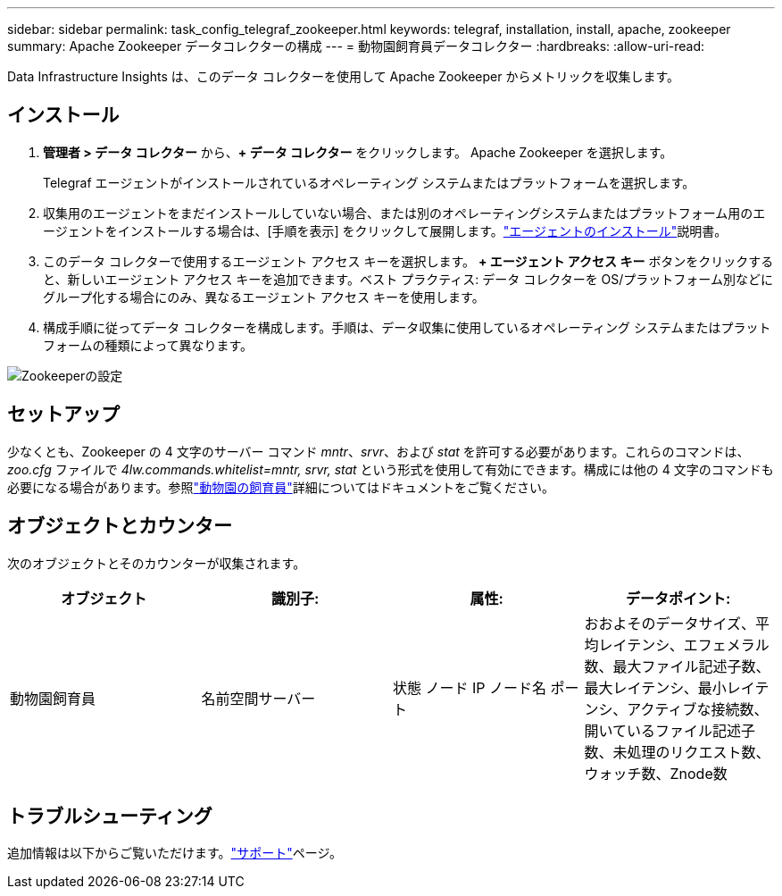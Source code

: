 ---
sidebar: sidebar 
permalink: task_config_telegraf_zookeeper.html 
keywords: telegraf, installation, install, apache, zookeeper 
summary: Apache Zookeeper データコレクターの構成 
---
= 動物園飼育員データコレクター
:hardbreaks:
:allow-uri-read: 


[role="lead"]
Data Infrastructure Insights は、このデータ コレクターを使用して Apache Zookeeper からメトリックを収集します。



== インストール

. *管理者 > データ コレクター* から、*+ データ コレクター* をクリックします。  Apache Zookeeper を選択します。
+
Telegraf エージェントがインストールされているオペレーティング システムまたはプラットフォームを選択します。

. 収集用のエージェントをまだインストールしていない場合、または別のオペレーティングシステムまたはプラットフォーム用のエージェントをインストールする場合は、[手順を表示] をクリックして展開します。link:task_config_telegraf_agent.html["エージェントのインストール"]説明書。
. このデータ コレクターで使用するエージェント アクセス キーを選択します。 *+ エージェント アクセス キー* ボタンをクリックすると、新しいエージェント アクセス キーを追加できます。ベスト プラクティス: データ コレクターを OS/プラットフォーム別などにグループ化する場合にのみ、異なるエージェント アクセス キーを使用します。
. 構成手順に従ってデータ コレクターを構成します。手順は、データ収集に使用しているオペレーティング システムまたはプラットフォームの種類によって異なります。


image:ZookeeperDCConfigLinux.png["Zookeeperの設定"]



== セットアップ

少なくとも、Zookeeper の 4 文字のサーバー コマンド _mntr_、_srvr_、および _stat_ を許可する必要があります。これらのコマンドは、_zoo.cfg_ ファイルで _4lw.commands.whitelist=mntr, srvr, stat_ という形式を使用して有効にできます。構成には他の 4 文字のコマンドも必要になる場合があります。参照link:https://zookeeper.apache.org/["動物園の飼育員"]詳細についてはドキュメントをご覧ください。



== オブジェクトとカウンター

次のオブジェクトとそのカウンターが収集されます。

[cols="<.<,<.<,<.<,<.<"]
|===
| オブジェクト | 識別子: | 属性: | データポイント: 


| 動物園飼育員 | 名前空間サーバー | 状態 ノード IP ノード名 ポート | おおよそのデータサイズ、平均レイテンシ、エフェメラル数、最大ファイル記述子数、最大レイテンシ、最小レイテンシ、アクティブな接続数、開いているファイル記述子数、未処理のリクエスト数、ウォッチ数、Znode数 
|===


== トラブルシューティング

追加情報は以下からご覧いただけます。link:concept_requesting_support.html["サポート"]ページ。
